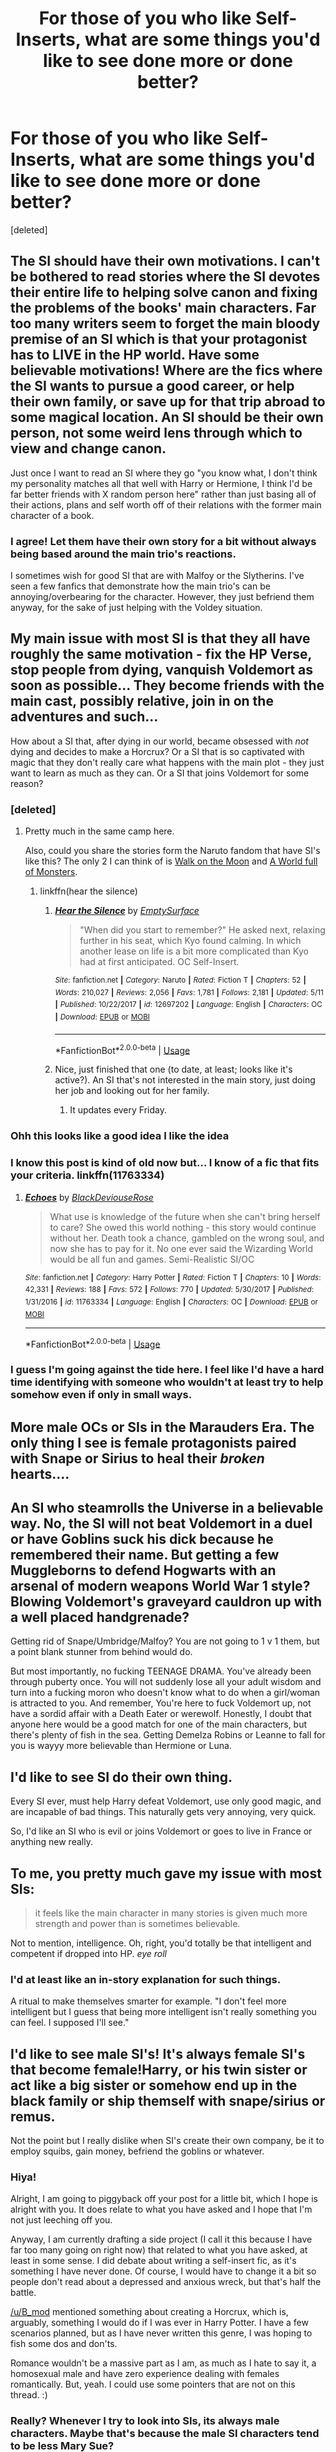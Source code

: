 #+TITLE: For those of you who like Self-Inserts, what are some things you'd like to see done more or done better?

* For those of you who like Self-Inserts, what are some things you'd like to see done more or done better?
:PROPERTIES:
:Score: 13
:DateUnix: 1527302193.0
:DateShort: 2018-May-26
:END:
[deleted]


** The SI should have their own motivations. I can't be bothered to read stories where the SI devotes their entire life to helping solve canon and fixing the problems of the books' main characters. Far too many writers seem to forget the main bloody premise of an SI which is that your protagonist has to LIVE in the HP world. Have some believable motivations! Where are the fics where the SI wants to pursue a good career, or help their own family, or save up for that trip abroad to some magical location. An SI should be their own person, not some weird lens through which to view and change canon.

Just once I want to read an SI where they go "you know what, I don't think my personality matches all that well with Harry or Hermione, I think I'd be far better friends with X random person here" rather than just basing all of their actions, plans and self worth off of their relations with the former main character of a book.
:PROPERTIES:
:Author: Corianster
:Score: 9
:DateUnix: 1527341931.0
:DateShort: 2018-May-26
:END:

*** I agree! Let them have their own story for a bit without always being based around the main trio's reactions.

I sometimes wish for good SI that are with Malfoy or the Slytherins. I've seen a few fanfics that demonstrate how the main trio's can be annoying/overbearing for the character. However, they just befriend them anyway, for the sake of just helping with the Voldey situation.
:PROPERTIES:
:Author: HiraethTempo
:Score: 2
:DateUnix: 1527358817.0
:DateShort: 2018-May-26
:END:


** My main issue with most SI is that they all have roughly the same motivation - fix the HP Verse, stop people from dying, vanquish Voldemort as soon as possible... They become friends with the main cast, possibly relative, join in on the adventures and such...

How about a SI that, after dying in our world, became obsessed with /not/ dying and decides to make a Horcrux? Or a SI that is so captivated with magic that they don't really care what happens with the main plot - they just want to learn as much as they can. Or a SI that joins Voldemort for some reason?
:PROPERTIES:
:Author: B_mod
:Score: 14
:DateUnix: 1527317380.0
:DateShort: 2018-May-26
:END:

*** [deleted]
:PROPERTIES:
:Score: 6
:DateUnix: 1527365072.0
:DateShort: 2018-May-27
:END:

**** Pretty much in the same camp here.

Also, could you share the stories form the Naruto fandom that have SI's like this? The only 2 I can think of is [[https://m.fanfiction.net/s/10779196/1/Walk-on-the-Moon][Walk on the Moon]] and [[https://m.fanfiction.net/s/11122077/1/A-World-Full-of-Monsters][A World full of Monsters]].
:PROPERTIES:
:Author: B_mod
:Score: 3
:DateUnix: 1527365533.0
:DateShort: 2018-May-27
:END:

***** linkffn(hear the silence)
:PROPERTIES:
:Author: Lenrivk
:Score: 2
:DateUnix: 1527390181.0
:DateShort: 2018-May-27
:END:

****** [[https://www.fanfiction.net/s/12697202/1/][*/Hear the Silence/*]] by [[https://www.fanfiction.net/u/4636640/EmptySurface][/EmptySurface/]]

#+begin_quote
  "When did you start to remember?" He asked next, relaxing further in his seat, which Kyo found calming. In which another lease on life is a bit more complicated than Kyo had at first anticipated. OC Self-Insert.
#+end_quote

^{/Site/:} ^{fanfiction.net} ^{*|*} ^{/Category/:} ^{Naruto} ^{*|*} ^{/Rated/:} ^{Fiction} ^{T} ^{*|*} ^{/Chapters/:} ^{52} ^{*|*} ^{/Words/:} ^{210,027} ^{*|*} ^{/Reviews/:} ^{2,056} ^{*|*} ^{/Favs/:} ^{1,781} ^{*|*} ^{/Follows/:} ^{2,181} ^{*|*} ^{/Updated/:} ^{5/11} ^{*|*} ^{/Published/:} ^{10/22/2017} ^{*|*} ^{/id/:} ^{12697202} ^{*|*} ^{/Language/:} ^{English} ^{*|*} ^{/Characters/:} ^{OC} ^{*|*} ^{/Download/:} ^{[[http://www.ff2ebook.com/old/ffn-bot/index.php?id=12697202&source=ff&filetype=epub][EPUB]]} ^{or} ^{[[http://www.ff2ebook.com/old/ffn-bot/index.php?id=12697202&source=ff&filetype=mobi][MOBI]]}

--------------

*FanfictionBot*^{2.0.0-beta} | [[https://github.com/tusing/reddit-ffn-bot/wiki/Usage][Usage]]
:PROPERTIES:
:Author: FanfictionBot
:Score: 1
:DateUnix: 1527390193.0
:DateShort: 2018-May-27
:END:


****** Nice, just finished that one (to date, at least; looks like it's active?). An SI that's not interested in the main story, just doing her job and looking out for her family.
:PROPERTIES:
:Author: thrawnca
:Score: 1
:DateUnix: 1527996131.0
:DateShort: 2018-Jun-03
:END:

******* It updates every Friday.
:PROPERTIES:
:Author: Lenrivk
:Score: 1
:DateUnix: 1528001098.0
:DateShort: 2018-Jun-03
:END:


*** Ohh this looks like a good idea I like the idea
:PROPERTIES:
:Author: Lysslovs
:Score: 2
:DateUnix: 1527322576.0
:DateShort: 2018-May-26
:END:


*** I know this post is kind of old now but... I know of a fic that fits your criteria. linkffn(11763334)
:PROPERTIES:
:Author: ashez2ashes
:Score: 1
:DateUnix: 1531420867.0
:DateShort: 2018-Jul-12
:END:

**** [[https://www.fanfiction.net/s/11763334/1/][*/Echoes/*]] by [[https://www.fanfiction.net/u/3036944/BlackDeviouseRose][/BlackDeviouseRose/]]

#+begin_quote
  What use is knowledge of the future when she can't bring herself to care? She owed this world nothing - this story would continue without her. Death took a chance, gambled on the wrong soul, and now she has to pay for it. No one ever said the Wizarding World would be all fun and games. Semi-Realistic SI/OC
#+end_quote

^{/Site/:} ^{fanfiction.net} ^{*|*} ^{/Category/:} ^{Harry} ^{Potter} ^{*|*} ^{/Rated/:} ^{Fiction} ^{T} ^{*|*} ^{/Chapters/:} ^{10} ^{*|*} ^{/Words/:} ^{42,331} ^{*|*} ^{/Reviews/:} ^{188} ^{*|*} ^{/Favs/:} ^{572} ^{*|*} ^{/Follows/:} ^{770} ^{*|*} ^{/Updated/:} ^{5/30/2017} ^{*|*} ^{/Published/:} ^{1/31/2016} ^{*|*} ^{/id/:} ^{11763334} ^{*|*} ^{/Language/:} ^{English} ^{*|*} ^{/Characters/:} ^{OC} ^{*|*} ^{/Download/:} ^{[[http://www.ff2ebook.com/old/ffn-bot/index.php?id=11763334&source=ff&filetype=epub][EPUB]]} ^{or} ^{[[http://www.ff2ebook.com/old/ffn-bot/index.php?id=11763334&source=ff&filetype=mobi][MOBI]]}

--------------

*FanfictionBot*^{2.0.0-beta} | [[https://github.com/tusing/reddit-ffn-bot/wiki/Usage][Usage]]
:PROPERTIES:
:Author: FanfictionBot
:Score: 1
:DateUnix: 1531420880.0
:DateShort: 2018-Jul-12
:END:


*** I guess I'm going against the tide here. I feel like I'd have a hard time identifying with someone who wouldn't at least try to help somehow even if only in small ways.
:PROPERTIES:
:Author: ashez2ashes
:Score: 1
:DateUnix: 1531422789.0
:DateShort: 2018-Jul-12
:END:


** More male OCs or SIs in the Marauders Era. The only thing I see is female protagonists paired with Snape or Sirius to heal their /broken/ hearts....
:PROPERTIES:
:Author: CloakedDarkness
:Score: 4
:DateUnix: 1527331398.0
:DateShort: 2018-May-26
:END:


** An SI who steamrolls the Universe in a believable way. No, the SI will not beat Voldemort in a duel or have Goblins suck his dick because he remembered their name. But getting a few Muggleborns to defend Hogwarts with an arsenal of modern weapons World War 1 style? Blowing Voldemort's graveyard cauldron up with a well placed handgrenade?

Getting rid of Snape/Umbridge/Malfoy? You are not going to 1 v 1 them, but a point blank stunner from behind would do.

But most importantly, no fucking TEENAGE DRAMA. You've already been through puberty once. You will not suddenly lose all your adult wisdom and turn into a fucking moron who doesn't know what to do when a girl/woman is attracted to you. And remember, You're here to fuck Voldemort up, not have a sordid affair with a Death Eater or werewolf. Honestly, I doubt that anyone here would be a good match for one of the main characters, but there's plenty of fish in the sea. Getting Demelza Robins or Leanne to fall for you is wayyy more believable than Hermione or Luna.
:PROPERTIES:
:Author: Hellstrike
:Score: 10
:DateUnix: 1527320205.0
:DateShort: 2018-May-26
:END:


** I'd like to see SI do their own thing.

Every SI ever, must help Harry defeat Voldemort, use only good magic, and are incapable of bad things. This naturally gets very annoying, very quick.

So, I'd like an SI who is evil or joins Voldemort or goes to live in France or anything new really.
:PROPERTIES:
:Author: Lakas1236547
:Score: 3
:DateUnix: 1527338860.0
:DateShort: 2018-May-26
:END:


** To me, you pretty much gave my issue with most SIs:

#+begin_quote
  it feels like the main character in many stories is given much more strength and power than is sometimes believable.
#+end_quote

Not to mention, intelligence. Oh, right, you'd totally be that intelligent and competent if dropped into HP. /eye roll/
:PROPERTIES:
:Author: MindForgedManacle
:Score: 8
:DateUnix: 1527302624.0
:DateShort: 2018-May-26
:END:

*** I'd at least like an in-story explanation for such things.

A ritual to make themselves smarter for example. "I don't feel more intelligent but I guess that being more intelligent isn't really something you can feel. I supposed I'll see."
:PROPERTIES:
:Author: ForumWarrior
:Score: 5
:DateUnix: 1527314801.0
:DateShort: 2018-May-26
:END:


** I'd like to see male SI's! It's always female SI's that become female!Harry, or his twin sister or act like a big sister or somehow end up in the black family or ship themself with snape/sirius or remus.

Not the point but I really dislike when SI's create their own company, be it to employ squibs, gain money, befriend the goblins or whatever.
:PROPERTIES:
:Author: DEFEATED_GUY
:Score: 6
:DateUnix: 1527316581.0
:DateShort: 2018-May-26
:END:

*** Hiya!

Alright, I am going to piggyback off your post for a little bit, which I hope is alright with you. It does relate to what you have asked and I hope that I'm not just leeching off you.

Anyway, I am currently drafting a side project (I call it this because I have far too many going on right now) that related to what you have asked, at least in some sense. I did debate about writing a self-insert fic, as it's something I have never done. Of course, I would have to change it a bit so people don't read about a depressed and anxious wreck, but that's half the battle.

[[/u/B_mod]] mentioned something about creating a Horcrux, which is, arguably, something I would do if I was ever in Harry Potter. I have a few scenarios planned, but as I have never written this genre, I was hoping to fish some dos and don'ts.

Romance wouldn't be a massive part as I am, as much as I hate to say it, a homosexual male and have zero experience dealing with females romantically. But, yeah. I could use some pointers that are not on this thread. :)
:PROPERTIES:
:Author: ModernDayWeeaboo
:Score: 6
:DateUnix: 1527327175.0
:DateShort: 2018-May-26
:END:


*** Really? Whenever I try to look into SIs, its always male characters. Maybe that's because the male SI characters tend to be less Mary Sue?
:PROPERTIES:
:Author: bubblegumpandabear
:Score: 3
:DateUnix: 1527362609.0
:DateShort: 2018-May-26
:END:


** I want a SI who gets a crap hand dealt to them. They aren't the heir of a noble house. They are the kid of an under-employed, over-educated woman who is facing homelessness because there is no job market. Maybe they read the books their mom has, but maybe the books have to be sold before they are finished.

And when they get a Hogwarts letter, they are ticked off because they are preparing for making money to help with their new family's suffering and the Wizarding World won't help with that.

If they don't know that they are in a book series for years, what knowledge they had will be gone. The connections they made in the interim will become more important than the connections to the characters.

Who cares what happens to Harry if your parents are going to be miserable no matter who wins? Finding a way to exploit the economy would become more important than helping Harry, even if helping Harry was a necessary step towards it.
:PROPERTIES:
:Author: Fallstar
:Score: 1
:DateUnix: 1527541290.0
:DateShort: 2018-May-29
:END:

